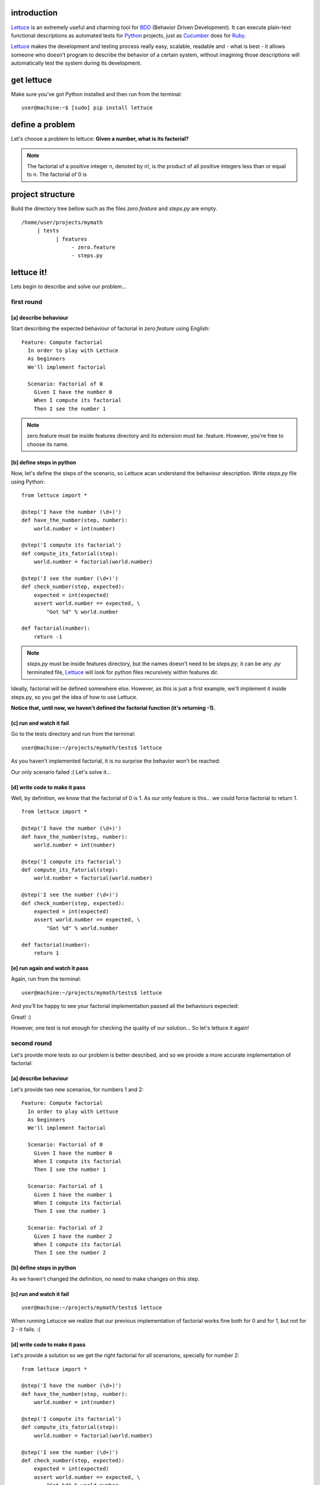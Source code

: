 .. _tutorial-simple:

introduction
============

Lettuce_ is an extremely useful and charming tool for BDD_ (Behavior
Driven Development). It can execute plain-text functional descriptions
as automated tests for Python_ projects, just as Cucumber_ does for
Ruby_.

Lettuce_ makes the development and testing process really easy,
scalable, readable and - what is best - it allows someone who doesn't
program to describe the behavior of a certain system, without
imagining those descriptions will automatically test the system during
its development.

.. image:: ./flow.png

get lettuce
===========

Make sure you've got Python installed and then run from the terminal:

.. highlight:: bash

::

   user@machine:~$ [sudo] pip install lettuce

define a problem
================

Let's choose a problem to lettuce:
**Given a number, what is its factorial?**

.. Note::

   The factorial of a positive integer n, denoted by n!, is the
   product of all positive integers less than or equal to n. The
   factorial of 0 is

project structure
=================

Build the directory tree bellow such as the files `zero.feature` and `steps.py` are empty.

.. highlight:: bash

::

    /home/user/projects/mymath
         | tests
               | features
                    - zero.feature
                    - steps.py

lettuce it!
===========

Lets begin to describe and solve our problem...

first round
-----------


[a] describe behaviour
~~~~~~~~~~~~~~~~~~~~~~

Start describing the expected behaviour of factorial in `zero.feature` using English:

.. highlight:: ruby

::

   Feature: Compute factorial
     In order to play with Lettuce
     As beginners
     We'll implement factorial

     Scenario: Factorial of 0
       Given I have the number 0
       When I compute its factorial
       Then I see the number 1

.. Note::

    zero.feature must be inside features directory and its extension must
    be .feature. However, you're free to choose its name.

[b] define steps in python
~~~~~~~~~~~~~~~~~~~~~~~~~~

Now, let's define the steps of the scenario, so Lettuce acan
understand the behaviour description. Write `steps.py` file using
Python:

.. highlight:: python

::

   from lettuce import *

   @step('I have the number (\d+)')
   def have_the_number(step, number):
       world.number = int(number)

   @step('I compute its factorial')
   def compute_its_fatorial(step):
       world.number = factorial(world.number)

   @step('I see the number (\d+)')
   def check_number(step, expected):
       expected = int(expected)
       assert world.number == expected, \
           "Got %d" % world.number

   def factorial(number):
       return -1

.. Note::

   `steps.py` must be inside features directory, but the names doesn't
   need to be `steps.py`, it can be any `.py` terminated file,
   Lettuce_ will look for python files recursively within features
   dir.

Ideally, factorial will be defined somewhere else. However, as this is
just a first example, we'll implement it inside steps.py, so you get
the idea of how to use Lettuce.

**Notice that, until now, we haven't defined the factorial function (it's returning -1).**

[c] run and watch it fail
~~~~~~~~~~~~~~~~~~~~~~~~~

Go to the tests directory and run from the terminal:

.. highlight:: bash

::

   user@machine:~/projects/mymath/tests$ lettuce

As you haven't implemented factorial, it is no surprise the behavior
won't be reached:

.. image:: ./screenshot1.png

Our only scenario failed :(
Let's solve it...

[d] write code to make it pass
~~~~~~~~~~~~~~~~~~~~~~~~~~~~~~

Well, by definition, we know that the factorial of 0 is 1. As our only
feature is this... we could force factorial to return 1.

.. highlight:: python

::

    from lettuce import *

    @step('I have the number (\d+)')
    def have_the_number(step, number):
        world.number = int(number)

    @step('I compute its factorial')
    def compute_its_fatorial(step):
        world.number = factorial(world.number)

    @step('I see the number (\d+)')
    def check_number(step, expected):
        expected = int(expected)
        assert world.number == expected, \
            "Got %d" % world.number

    def factorial(number):
        return 1

[e] run again and watch it pass
~~~~~~~~~~~~~~~~~~~~~~~~~~~~~~~

Again, run from the terminal:

.. highlight:: bash

::

   user@machine:~/projects/mymath/tests$ lettuce

And you'll be happy to see your factorial implementation passed all the behaviours expected:

.. image:: ./screenshot2.png

Great! :)

However, one test is not enough for checking the quality of our
solution... So let's lettuce it again!


second round
------------

Let's provide more tests so our problem is better described, and so we
provide a more accurate implementation of factorial:

[a] describe behaviour
~~~~~~~~~~~~~~~~~~~~~~

Let's provide two new scenarios, for numbers 1 and 2:

.. highlight:: ruby

::

    Feature: Compute factorial
      In order to play with Lettuce
      As beginners
      We'll implement factorial

      Scenario: Factorial of 0
        Given I have the number 0
        When I compute its factorial
        Then I see the number 1

      Scenario: Factorial of 1
        Given I have the number 1
        When I compute its factorial
        Then I see the number 1

      Scenario: Factorial of 2
        Given I have the number 2
        When I compute its factorial
        Then I see the number 2

[b] define steps in python
~~~~~~~~~~~~~~~~~~~~~~~~~~

As we haven't changed the definition, no need to make changes on this
step.

[c] run and watch it fail
~~~~~~~~~~~~~~~~~~~~~~~~~


.. highlight:: bash

::

   user@machine:~/projects/mymath/tests$ lettuce

When running Letucce we realize that our previous implementation of
factorial works fine both for 0 and for 1, but not for 2 - it
fails. :(

.. image:: ./screenshot3.png

[d] write code to make it pass
~~~~~~~~~~~~~~~~~~~~~~~~~~~~~~

Let's provide a solution so we get the right factorial for all
scenarions, specially for number 2:

.. highlight:: python

::

    from lettuce import *

    @step('I have the number (\d+)')
    def have_the_number(step, number):
        world.number = int(number)

    @step('I compute its factorial')
    def compute_its_fatorial(step):
        world.number = factorial(world.number)

    @step('I see the number (\d+)')
    def check_number(step, expected):
        expected = int(expected)
        assert world.number == expected, \
            "Got %d" % world.number

    def factorial(number):
        number = int(number)
        if (number == 0) or (number == 1):
            return 1
        else:
            return number

[e] run again and watch it pass
~~~~~~~~~~~~~~~~~~~~~~~~~~~~~~~

.. highlight:: bash

::

   user@machine:~/projects/mymath/tests$ lettuce

.. image:: ./screenshot4.png

Great! Three scenarios described and they are alright!

third round
-----------

Let's provide more tests so our problem is better described and we get
new errors so we'll be able to solve them.

[a] describe behaviour
~~~~~~~~~~~~~~~~~~~~~~

.. highlight:: ruby

::

    Feature: Compute factorial
      In order to play with Lettuce
      As beginners
      We'll implement factorial

      Scenario: Factorial of 0
        Given I have the number 0
        When I compute its factorial
        Then I see the number 1

      Scenario: Factorial of 1
        Given I have the number 1
        When I compute its factorial
        Then I see the number 1

      Scenario: Factorial of 2
        Given I have the number 2
        When I compute its factorial
        Then I see the number 2

      Scenario: Factorial of 3
        Given I have the number 3
        When I compute its factorial
        Then I see the number 6

      Scenario: Factorial of 4
        Given I have the number 4
        When I compute its factorial
        Then I see the number 24

[b] define steps in python
~~~~~~~~~~~~~~~~~~~~~~~~~~

As we haven't changed the definition, no need to make changes on this
step.

[c] run and watch it fail
~~~~~~~~~~~~~~~~~~~~~~~~~

.. highlight:: bash

::

   user@machine:~/projects/mymath/tests$ lettuce

.. image:: ./screenshot5.png

[d] write code to make it pass
~~~~~~~~~~~~~~~~~~~~~~~~~~~~~~

.. highlight:: python

::

    from lettuce import *

    @step('I have the number (\d+)')
    def have_the_number(step, number):
        world.number = int(number)

    @step('I compute its factorial')
    def compute_its_fatorial(step):
        world.number = factorial(world.number)

    @step('I see the number (\d+)')
    def check_number(step, expected):
        expected = int(expected)
        assert world.number == expected, \
            "Got %d" % world.number

    def factorial(number):
        number = int(number)
        if (number == 0) or (number == 1):
            return 1
        else:
            return number*factorial(number-1)

[e] run again and watch it pass
~~~~~~~~~~~~~~~~~~~~~~~~~~~~~~~

.. highlight:: bash

::

   user@machine:~/projects/mymath/tests$ lettuce

.. image:: ./screenshot6.png

forth round
-----------

All steps should be repeated as long as you can keep doing them - the
quality of your software depends on these.

Have a nice lettuce...! ;)

.. _Lettuce: http://lettuce.it
.. _Python: http://python.org
.. _Cucumber: http://cukes.info
.. _Ruby: http://ruby-lang.org/
.. _BDD: http://en.wikipedia.org/wiki/Behavior_Driven_Development
